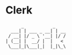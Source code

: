 * Clerk
  #+begin_src artist
          _           _
      ___| | ___ _ __| | __
     / __| |/ _ \ '__| |/ /
    | (__| |  __/ |  |   <
     \___|_|\___|_|  |_|\_\

  #+end_src
